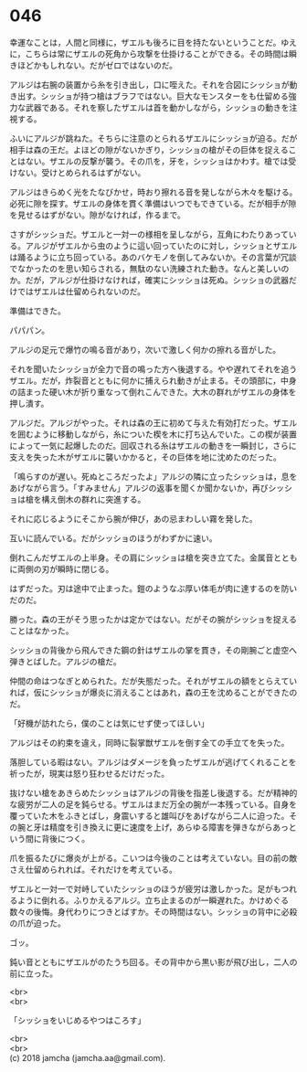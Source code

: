 #+OPTIONS: toc:nil
#+OPTIONS: \n:t

* 046

  幸運なことは，人間と同様に，ザエルも後ろに目を持たないということだ。ゆえに，こちらは常にザエルの死角から攻撃を仕掛けることができる。その時間は瞬きほどかもしれない。だがゼロではないのだ。

  アルジは右腕の装置から糸を引き出し，口に咥えた。それを合図にシッショが動き出す。シッショが持つ槍はブラフではない。巨大なモンスターをも仕留める強力な武器である。それを察したザエルは首を動かしながら，シッショの動きを注視する。

  ふいにアルジが跳ねた。そちらに注意のとられるザエルにシッショが迫る。だが相手は森の王だ。よほどの隙がないかぎり，シッショの槍がその巨体を捉えることはない。ザエルの反撃が襲う。その爪を，牙を，シッショはかわす。槍では受けない。受けとめられるはずがない。

  アルジはきらめく光をたなびかせ，時おり擦れる音を発しながら木々を駆ける。必死に隙を探す。ザエルの身体を貫く準備はいつでもできている。だが相手が隙を見せるはずがない。隙がなければ，作るまで。

  さすがシッショだ。ザエルと一対一の様相を呈しながら，互角にわたりあっている。アルジがザエルから虫のように這い回っていたのに対し，シッショとザエルは踊るように立ち回っている。あのバケモノを倒してみないか。その言葉が冗談でなかったのを思い知らされる，無駄のない洗練された動き。なんと美しいのか。だが，アルジが仕掛けなければ，確実にシッショは死ぬ。シッショの武器だけではザエルは仕留められないのだ。

  準備はできた。

  パパパン。

  アルジの足元で爆竹の鳴る音があり，次いで激しく何かの擦れる音がした。

  それを聞いたシッショが全力で音の鳴った方へ後退する。やや遅れてそれを追うザエル。だが，炸裂音とともに何かに捕えられ動きが止まる。その頭部に，中身の詰まった硬い木が折り重なって倒れこんできた。大木の群れがザエルの身体を押し潰す。

  アルジだ。アルジがやった。それは森の王に初めて与えた有効打だった。ザエルを囲むように移動しながら，糸についた楔を木に打ち込んでいた。この楔が装置によって一気に起爆したのだ。回収される糸はザエルの動きを一瞬封じ，さらに支えを失った木がザエルに襲いかかると，その巨体を地に沈めたのだった。

  「鳴らすのが遅い。死ぬところだったよ」アルジの隣に立ったシッショは，息をあげながら言う。「すみません」アルジの返事を聞くか聞かないか，再びシッショは槍を構え倒木の群れに突進する。

  それに応じるようにそこから腕が伸び，あの忌まわしい霧を発した。

  互いに読んでいる。だがシッショのほうがわずかに速い。

  倒れこんだザエルの上半身。その肩にシッショは槍を突き立てた。金属音とともに両側の刃が瞬時に閉じる。

  はずだった。刃は途中で止まった。鎧のようなぶ厚い体毛が肉に達するのを防いだのだ。

  勝った。森の王がそう思ったかは定かではない。だがその腕がシッショを捉えることはなかった。

  シッショの背後から飛んできた鋼の針はザエルの掌を貫き，その剛腕ごと虚空へ弾きとばした。アルジの槍だ。

  仲間の命はつなぎとめられた。だが失態だった。それがザエルの額をとらえていれば，仮にシッショが爆炎に消えることはあれ，森の王を沈めることができたのだ。

  「好機が訪れたら，僕のことは気にせず使ってほしい」

  アルジはその約束を違え，同時に裂掌獣ザエルを倒す全ての手立てを失った。

  落胆している暇はない。アルジはダメージを負ったザエルが逃げてくれることを祈ったが，現実は怒り狂わせるだけだった。

  抜けない槍をあきらめたシッショはアルジの背後を指差し後退する。だが精神的な疲労が二人の足を鈍らせる。ザエルはまだ万全の腕が一本残っている。自身を覆っていた木をふきとばし，身震いすると雄叫びをあげながら二人に迫った。その腕と牙は精度を引き換えに更に速度を上げ，あらゆる障害を弾きながらあっという間に背後につく。

  爪を振るたびに爆炎が上がる。こいつは今後のことは考えていない。目の前の敵さえ仕留められれば。それだけを考えている。

  ザエルと一対一で対峙していたシッショのほうが疲労は激しかった。足がもつれるように倒れる。ふりかえるアルジ。立ち止まるのが一瞬遅れた。かけめぐる数々の後悔。身代わりにつきとばすか。その時間はない。シッショの背中に必殺の爪が迫った。

  ゴッ。

  鈍い音とともにザエルがのたうち回る。その背中から黒い影が飛び出し，二人の前に立った。

  <br>
  <br>

  「シッショをいじめるやつはころす」

  <br>
  <br>
  (c) 2018 jamcha (jamcha.aa@gmail.com).

  [[http://creativecommons.org/licenses/by-nc-sa/4.0/deed][file:http://i.creativecommons.org/l/by-nc-sa/4.0/88x31.png]]
